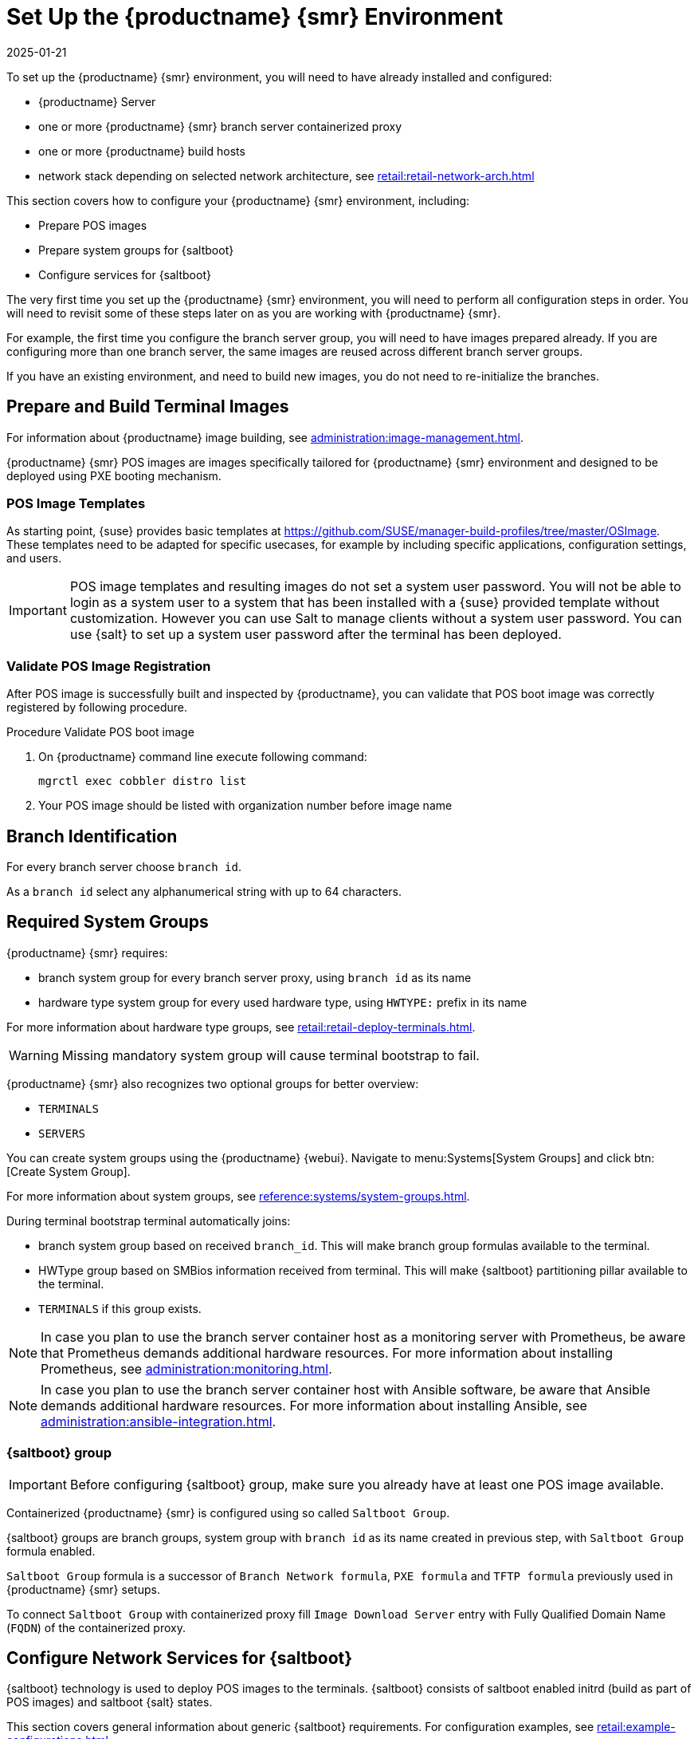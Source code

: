 [[retail-install-setup]]
= Set Up the {productname} {smr} Environment
:description: Configure Server, Proxy, and Client to ensure seamless deployment by setting up POS images and system groups.
:revdate: 2025-01-21
:page-revdate: {revdate}

// 2020-08-27, ke: We must settle on one term: "POS images" or "terminal images"

To set up the {productname} {smr} environment, you will need to have already installed and configured:

* {productname} Server
* one or more {productname} {smr} branch server containerized proxy
* one or more {productname} build hosts
* network stack depending on selected network architecture, see xref:retail:retail-network-arch.adoc[]

This section covers how to configure your {productname} {smr} environment, including:

* Prepare POS images
* Prepare system groups for {saltboot}
* Configure services for {saltboot}

The very first time you set up the {productname} {smr} environment, you will need to perform all configuration steps in order.
You will need to revisit some of these steps later on as you are working with {productname} {smr}.

For example, the first time you configure the branch server group, you will need to have images prepared already.
If you are configuring more than one branch server, the same images are reused across different branch server groups.

If you have an existing environment, and need to build new images, you do not need to re-initialize the branches.


== Prepare and Build Terminal Images


For information about {productname} image building, see xref:administration:image-management.adoc[].

{productname} {smr} POS images are images specifically tailored for {productname} {smr} environment and designed to be deployed using PXE booting mechanism.


=== POS Image Templates

As starting point, {suse} provides basic templates at https://github.com/SUSE/manager-build-profiles/tree/master/OSImage[].
These templates need to be adapted for specific usecases, for example by including specific applications, configuration settings, and users.

[IMPORTANT]
====
POS image templates and resulting images do not set a system user password.
You will not be able to login as a system user to a system that has been installed with a {suse} provided template without customization.
However you can use Salt to manage clients without a system user password.
You can use {salt} to set up a system user password after the terminal has been deployed.
====

=== Validate POS Image Registration

After POS image is successfully built and inspected by {productname}, you can validate that POS boot image was correctly registered by following procedure.

.Procedure Validate POS boot image

. On {productname} command line execute following command:
+
----
mgrctl exec cobbler distro list
----
. Your POS image should be listed with organization number before image name

== Branch Identification

For every branch server choose [systemitem]``branch id``.

As a [systemitem]``branch id`` select any alphanumerical string with up to 64 characters.


== Required System Groups

{productname} {smr} requires:

- branch system group for every branch server proxy, using [systemitem]``branch id`` as its name
- hardware type system group for every used hardware type, using [systemitem]``HWTYPE:`` prefix in its name

For more information about hardware type groups, see xref:retail:retail-deploy-terminals.adoc[].


[WARNING]
====
Missing mandatory system group will cause terminal bootstrap to fail.
====

{productname} {smr} also recognizes two optional groups for better overview:

- [systemitem]``TERMINALS``
- [systemitem]``SERVERS``


You can create system groups using the {productname} {webui}.
Navigate to menu:Systems[System Groups] and click btn:[Create System Group].

For more information about system groups, see xref:reference:systems/system-groups.adoc[].

During terminal bootstrap terminal automatically joins:

- branch system group based on received [systemitem]``branch_id``. This will make branch group formulas available to the terminal.
- HWType group based on SMBios information received from terminal. This will make {saltboot} partitioning pillar available to the terminal.
- [systemitem]``TERMINALS`` if this group exists.


[NOTE]
====
In case you plan to use the branch server container host as a monitoring server with Prometheus, be aware that Prometheus demands additional hardware resources.
For more information about installing Prometheus, see xref:administration:monitoring.adoc[].
====

[NOTE]
====
In case you plan to use the branch server container host with Ansible software, be aware that Ansible demands additional hardware resources.
For more information about installing Ansible, see xref:administration:ansible-integration.adoc[].
====

=== {saltboot} group

[IMPORTANT]
====
Before configuring {saltboot} group, make sure you already have at least one POS image available.
====

Containerized {productname} {smr} is configured using so called [systemitem]``Saltboot Group``.

{saltboot} groups are branch groups, system group with [systemitem]``branch id`` as its name created in previous step, with [systemitem]``Saltboot Group`` formula enabled.

[systemitem]``Saltboot Group`` formula is a successor of [systemitem]``Branch Network formula``, [systemitem]``PXE formula`` and [systemitem]``TFTP formula`` previously used in {productname} {smr} setups.

To connect [systemitem]``Saltboot Group`` with containerized proxy fill [systemitem]``Image Download Server`` entry with Fully Qualified Domain Name ([literal]``FQDN``) of the containerized proxy.


== Configure Network Services for {saltboot}

{saltboot} technology is used to deploy POS images to the terminals.
{saltboot} consists of saltboot enabled initrd (build as part of POS images) and saltboot {salt} states.

This section covers general information about generic {saltboot} requirements.
For configuration examples, see xref:retail:example-configurations.adoc[].


=== Enable PXE Network Boot in the Terminal Network

{saltboot} is usually used in network boot environment.
For this to work [systemitem]``DHCP`` service for the network terminal is connected to must have [systemitem]``PXE`` or sometimes called [systemitem]``BOOTP`` support enabled.

.Example of ISC DHCP server configuration with PXE booting enabled

----
  if substring (option vendor-class-identifier, 0, 10) = "HTTPClient" {
    option vendor-class-identifier "HTTPClient";
    filename "<FQDN of branch server proxy>/saltboot/shim.efi";
  }
  else {
    if option arch = 00:07 {
       filename "grub/shim.efi";
       next-server <IP address of branch server proxy>;
    }
    else {
      filename "pxelinux.0";
      next-server <IP address of branch server proxy>;
    }
  }
----

Notice two important options, [systemitem]``next-server`` which is set to the branch server IP address and [systemitem]``filename`` set to the [systemitem]``pxelinux.0`` for BIOS based system and [systemitem]``grub/shim.efi`` for UEFI systems with SecureBoot support.

[IMPORTANT]
====
{productname} {smr} branch proxy uses different [systemitem]``filename`` then previous non-containerized branch server.

For containerized branch proxy set [systemitem]``filename`` to the [systemitem]``pxelinux.0`` for BIOS based system and [systemitem]``grub/shim.efi`` for UEFI systems with SecureBoot.
====


== Terminal Partitioning and Image Selection

{saltboot} requires instructions how to partitioning terminal harddisk and what image to deploy.
This is done individually for each hardware type of terminals.
For more information about hardware types and partitioning, see xref:retail:retail-deploy-terminals.adoc[].

Above mentioned steps are mandatory minimum for successful {saltboot} deployment.
For configuration examples, see xref:retail:example-configurations.adoc[].


== Synchronize Images to the Branch Server

{productname} {smr} {productnumber} no longer need manual image synchronization, all images are available to all clients automatically.

This may not be always desired, for example to allow images gradual deployments across all branches.
For a way how to limit image deployment, see xref:retail:retail-best-practices.adoc[].